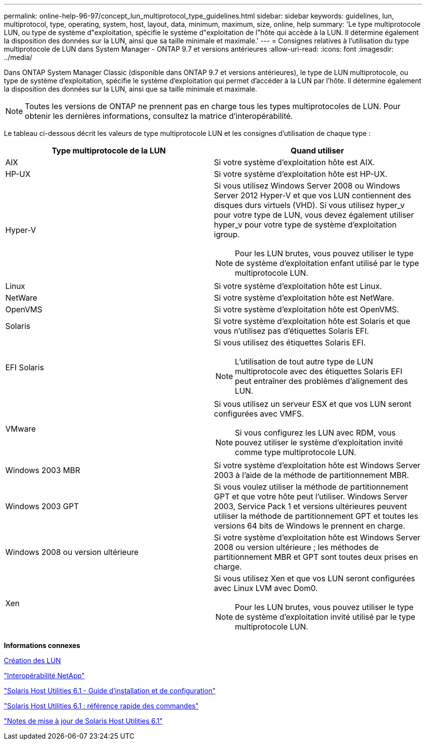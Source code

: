 ---
permalink: online-help-96-97/concept_lun_multiprotocol_type_guidelines.html 
sidebar: sidebar 
keywords: guidelines, lun, multiprotocol, type, operating, system, host, layout, data, minimum, maximum, size, online, help 
summary: 'Le type multiprotocole LUN, ou type de système d"exploitation, spécifie le système d"exploitation de l"hôte qui accède à la LUN. Il détermine également la disposition des données sur la LUN, ainsi que sa taille minimale et maximale.' 
---
= Consignes relatives à l'utilisation du type multiprotocole de LUN dans System Manager - ONTAP 9.7 et versions antérieures
:allow-uri-read: 
:icons: font
:imagesdir: ../media/


[role="lead"]
Dans ONTAP System Manager Classic (disponible dans ONTAP 9.7 et versions antérieures), le type de LUN multiprotocole, ou type de système d'exploitation, spécifie le système d'exploitation qui permet d'accéder à la LUN par l'hôte. Il détermine également la disposition des données sur la LUN, ainsi que sa taille minimale et maximale.

[NOTE]
====
Toutes les versions de ONTAP ne prennent pas en charge tous les types multiprotocoles de LUN. Pour obtenir les dernières informations, consultez la matrice d'interopérabilité.

====
Le tableau ci-dessous décrit les valeurs de type multiprotocole LUN et les consignes d'utilisation de chaque type :

|===
| Type multiprotocole de la LUN | Quand utiliser 


 a| 
AIX
 a| 
Si votre système d'exploitation hôte est AIX.



 a| 
HP-UX
 a| 
Si votre système d'exploitation hôte est HP-UX.



 a| 
Hyper-V
 a| 
Si vous utilisez Windows Server 2008 ou Windows Server 2012 Hyper-V et que vos LUN contiennent des disques durs virtuels (VHD). Si vous utilisez hyper_v pour votre type de LUN, vous devez également utiliser hyper_v pour votre type de système d'exploitation igroup.

[NOTE]
====
Pour les LUN brutes, vous pouvez utiliser le type de système d'exploitation enfant utilisé par le type multiprotocole LUN.

====


 a| 
Linux
 a| 
Si votre système d'exploitation hôte est Linux.



 a| 
NetWare
 a| 
Si votre système d'exploitation hôte est NetWare.



 a| 
OpenVMS
 a| 
Si votre système d'exploitation hôte est OpenVMS.



 a| 
Solaris
 a| 
Si votre système d'exploitation hôte est Solaris et que vous n'utilisez pas d'étiquettes Solaris EFI.



 a| 
EFI Solaris
 a| 
Si vous utilisez des étiquettes Solaris EFI.

[NOTE]
====
L'utilisation de tout autre type de LUN multiprotocole avec des étiquettes Solaris EFI peut entraîner des problèmes d'alignement des LUN.

====


 a| 
VMware
 a| 
Si vous utilisez un serveur ESX et que vos LUN seront configurées avec VMFS.

[NOTE]
====
Si vous configurez les LUN avec RDM, vous pouvez utiliser le système d'exploitation invité comme type multiprotocole LUN.

====


 a| 
Windows 2003 MBR
 a| 
Si votre système d'exploitation hôte est Windows Server 2003 à l'aide de la méthode de partitionnement MBR.



 a| 
Windows 2003 GPT
 a| 
Si vous voulez utiliser la méthode de partitionnement GPT et que votre hôte peut l'utiliser. Windows Server 2003, Service Pack 1 et versions ultérieures peuvent utiliser la méthode de partitionnement GPT et toutes les versions 64 bits de Windows le prennent en charge.



 a| 
Windows 2008 ou version ultérieure
 a| 
Si votre système d'exploitation hôte est Windows Server 2008 ou version ultérieure ; les méthodes de partitionnement MBR et GPT sont toutes deux prises en charge.



 a| 
Xen
 a| 
Si vous utilisez Xen et que vos LUN seront configurées avec Linux LVM avec Dom0.

[NOTE]
====
Pour les LUN brutes, vous pouvez utiliser le type de système d'exploitation invité utilisé par le type multiprotocole LUN.

====
|===
*Informations connexes*

xref:task_creating_luns.adoc[Création des LUN]

https://mysupport.netapp.com/NOW/products/interoperability["Interopérabilité NetApp"]

https://library.netapp.com/ecm/ecm_download_file/ECMP1148981["Solaris Host Utilities 6.1 - Guide d'installation et de configuration"]

https://library.netapp.com/ecm/ecm_download_file/ECMP1148983["Solaris Host Utilities 6.1 : référence rapide des commandes"]

https://library.netapp.com/ecm/ecm_download_file/ECMP1148982["Notes de mise à jour de Solaris Host Utilities 6.1"]
